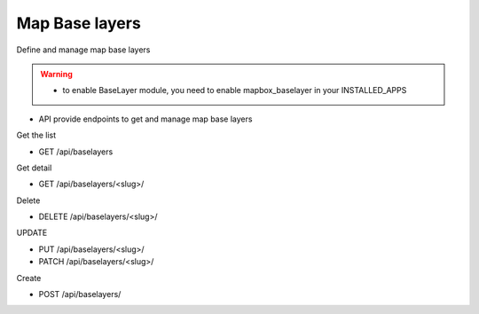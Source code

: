 Map Base layers
===============

Define and manage map base layers

.. warning::
  * to enable BaseLayer module, you need to enable mapbox_baselayer in your INSTALLED_APPS

* API provide endpoints to get and manage map base layers

Get the list

* GET /api/baselayers

Get detail

* GET /api/baselayers/<slug>/

Delete

* DELETE /api/baselayers/<slug>/

UPDATE

* PUT /api/baselayers/<slug>/
* PATCH /api/baselayers/<slug>/

Create

* POST /api/baselayers/

